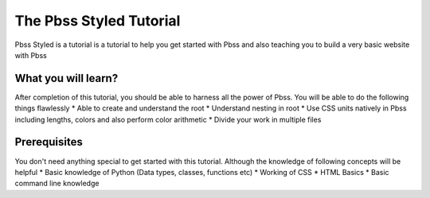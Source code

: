 The Pbss Styled Tutorial
=========================
Pbss Styled is a tutorial is a tutorial to help you get started with Pbss and also teaching you to build a very basic website with Pbss

What you will learn?
--------------------
After completion of this tutorial, you should be able to harness all the power of Pbss. You will be able to do the following things flawlessly
* Able to create and understand the root
* Understand nesting in root
* Use CSS units natively in Pbss including lengths, colors and also perform color arithmetic
* Divide your work in multiple files

Prerequisites
--------------
You don't need anything special to get started with this tutorial. Although the knowledge of following concepts will be helpful
* Basic knowledge of Python (Data types, classes, functions etc)
* Working of CSS
* HTML Basics
* Basic command line knowledge